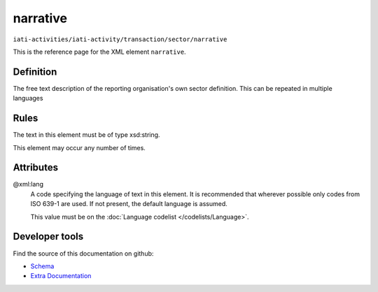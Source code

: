 narrative
=========

``iati-activities/iati-activity/transaction/sector/narrative``

This is the reference page for the XML element ``narrative``. 

.. index::
  single: narrative

Definition
~~~~~~~~~~


The free text description of the reporting organisation's own sector definition. This can be repeated in multiple languages


Rules
~~~~~

The text in this element must be of type xsd:string.








This element may occur any number of times.







Attributes
~~~~~~~~~~


.. _iati-activities/iati-activity/transaction/sector/narrative/.xml:lang:

@xml:lang
  A code specifying the language of text in this element. It is recommended that wherever possible only codes from ISO 639-1 are used. If not present, the default language is assumed.

  This value must be on the :doc:`Language codelist </codelists/Language>`.



  





Developer tools
~~~~~~~~~~~~~~~

Find the source of this documentation on github:

* `Schema <https://github.com/IATI/IATI-Schemas/blob/version-2.03/iati-common.xsd#L27>`_
* `Extra Documentation <https://github.com/IATI/IATI-Extra-Documentation/blob/version-2.03/fr/activity-standard/iati-activities/iati-activity/transaction/sector/narrative.rst>`_

